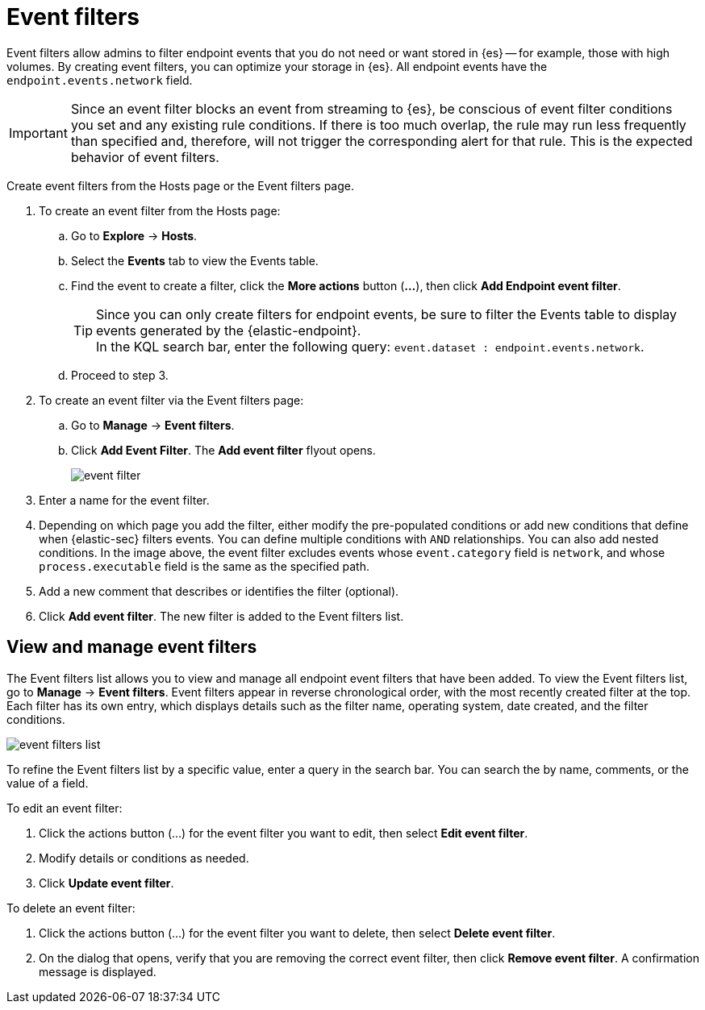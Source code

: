 [[event-filters]]
[chapter, role="xpack"]
= Event filters

Event filters allow admins to filter endpoint events that you do not need or want stored in {es} -- for example, those with high volumes. By creating event filters, you can optimize your storage in {es}. All endpoint events have the `endpoint.events.network` field.

IMPORTANT: Since an event filter blocks an event from streaming to {es}, be conscious of event filter conditions you set and any existing rule conditions. If there is too much overlap, the rule may run less frequently than specified and, therefore, will not trigger the corresponding alert for that rule. This is the expected behavior of event filters.

Create event filters from the Hosts page or the Event filters page.

. To create an event filter from the Hosts page:
.. Go to *Explore* -> *Hosts*.
.. Select the *Events* tab to view the Events table.
+
.. Find the event to create a filter, click the *More actions* button (*...*), then click *Add Endpoint event filter*.
+
TIP: Since you can only create filters for endpoint events, be sure to filter the Events table to display events generated by the {elastic-endpoint}. +
In the KQL search bar, enter the following query: `event.dataset : endpoint.events.network`.
+
.. Proceed to step 3.
. To create an event filter via the Event filters page:
.. Go to *Manage* -> *Event filters*.
.. Click *Add Event Filter*. The *Add event filter* flyout opens.
+
[role="screenshot"]
image::images/event-filter.png[]
. Enter a name for the event filter.
. Depending on which page you add the filter, either modify the pre-populated conditions or add new conditions that define when {elastic-sec} filters events. You can define multiple conditions with `AND` relationships. You can also add nested conditions. In the image above, the event filter excludes events whose `event.category` field is `network`, and whose `process.executable` field is the same as the specified path.
. Add a new comment that describes or identifies the filter (optional).
. Click *Add event filter*. The new filter is added to the Event filters list.

[[manage-event-filters]]
[discrete]
== View and manage event filters

The Event filters list allows you to view and manage all endpoint event filters that have been added. To view the Event filters list, go to *Manage* -> *Event filters*. Event filters appear in reverse chronological order, with the most recently created filter at the top. Each filter has its own entry, which displays details such as the filter name, operating system, date created, and the filter conditions.

[role="screenshot"]
image::images/event-filters-list.png[]

To refine the Event filters list by a specific value, enter a query in the search bar. You can search the by name, comments, or the value of a field.

To edit an event filter:

. Click the actions button (…​) for the event filter you want to edit, then select *Edit event filter*.
. Modify details or conditions as needed.
. Click *Update event filter*.

To delete an event filter:

. Click the actions button (…​) for the event filter you want to delete, then select *Delete event filter*.
. On the dialog that opens, verify that you are removing the correct event filter, then click *Remove event filter*. A confirmation message is displayed.

